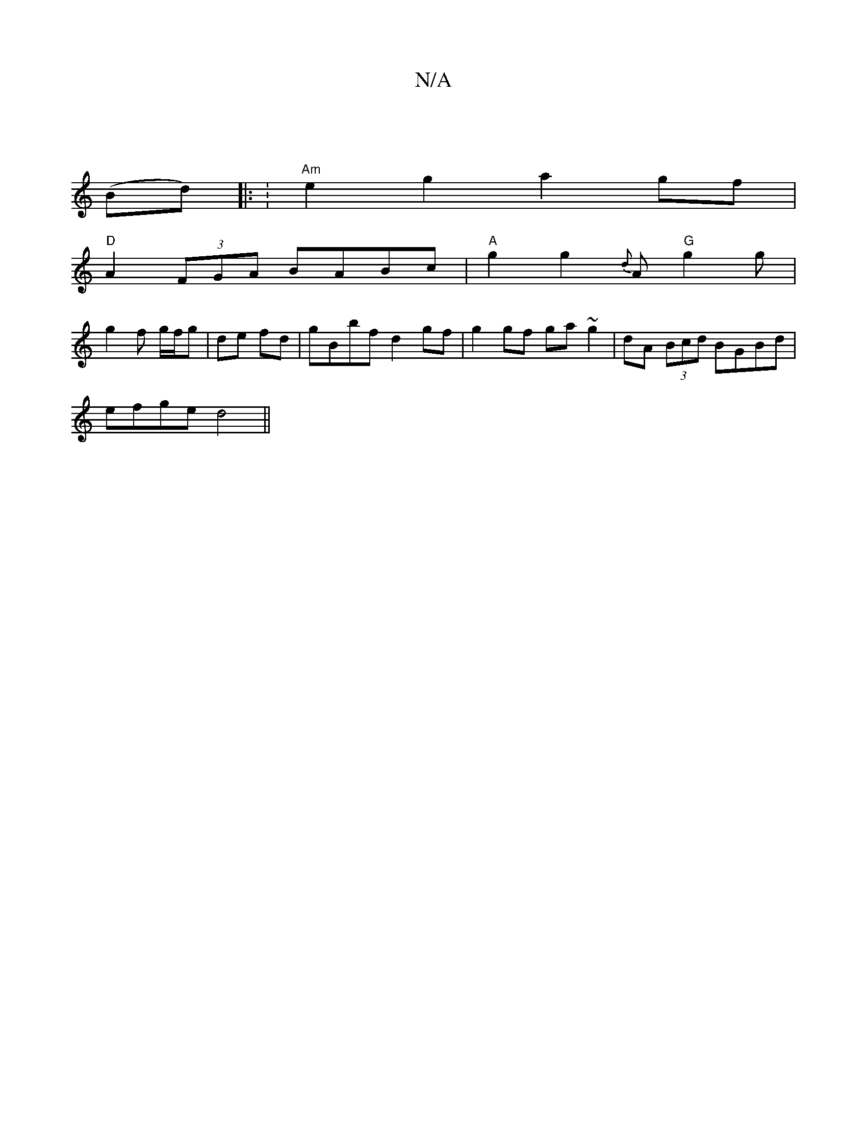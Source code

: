 X:1
T:N/A
M:4/4
R:N/A
K:Cmajor
2||
(Bd) |: :"Am"e2g2 a2gf|
"D"A2 (3FGA BABc | "A" g2 g2{d}A "G"g2g |
g2 f g/f/g | de fd | gBbf d2 gf |g2 gf ga~g2|dA (3Bcd BGBd|
efge d4||

AD |d2 A2 ed/G/|FG Bc|dB dA|Bd BA|FA F2 | Bd dc/B/ | BA/F/ 